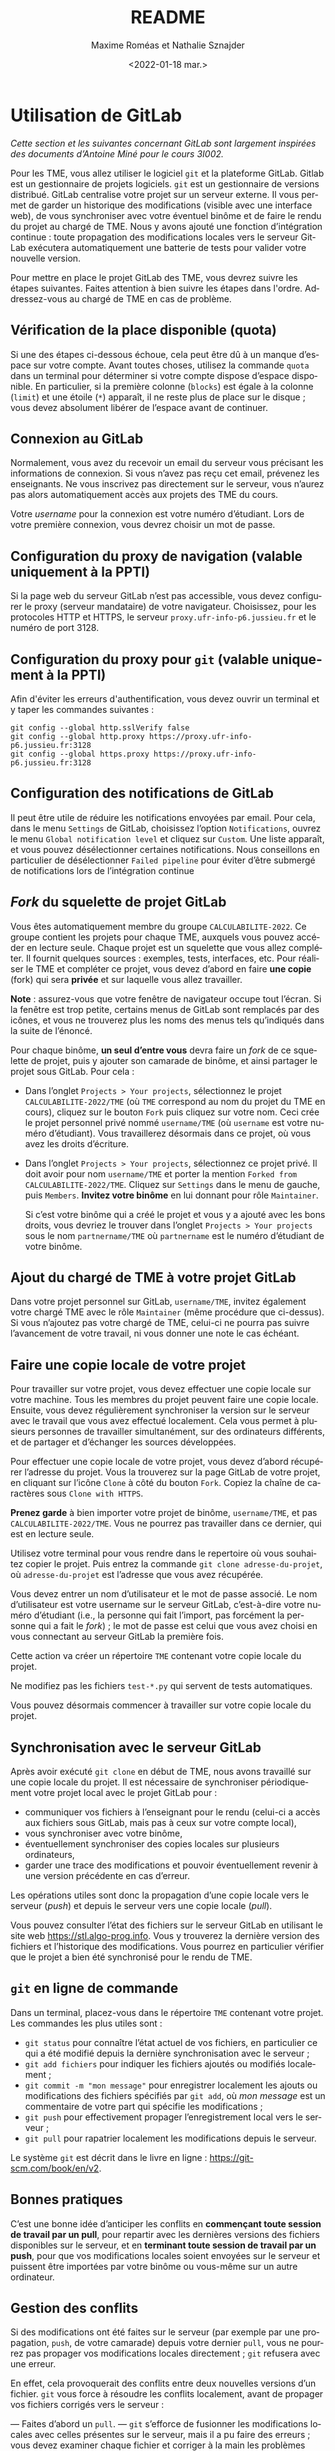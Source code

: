 #+title: README
#+date: <2022-01-18 mar.>
#+author: Maxime Roméas et Nathalie Sznajder
#+language: fr
#+select_tags: export
#+exclude_tags: noexport
#+creator: Emacs 26.3 (Org mode 9.4)

* Utilisation de GitLab

  /Cette section et les suivantes concernant GitLab sont largement inspirées des documents d’Antoine Miné pour le cours 3I002./

  Pour les TME, vous allez utiliser le logiciel =git= et la plateforme GitLab. Gitlab est un gestionnaire de projets logiciels. =git= est un gestionnaire de versions distribué. GitLab centralise votre projet sur un serveur externe. Il vous permet de garder un historique des modifications (visible avec une interface web), de vous synchroniser avec votre éventuel binôme et de faire le rendu du projet au chargé de TME. Nous y avons ajouté une fonction d’intégration continue : toute propagation des modifications locales vers le serveur GitLab exécutera automatiquement une batterie de tests pour valider votre nouvelle version.

  Pour mettre en place le projet GitLab des TME, vous devrez suivre les étapes suivantes. Faites attention à bien suivre les étapes dans l'ordre. Addressez-vous au chargé de TME en cas de problème.

  
** Vérification de la place disponible (quota)

   Si une des étapes ci-dessous échoue, cela peut être dû à un manque d’espace sur votre compte. Avant toutes choses, utilisez la commande =quota= dans un terminal pour déterminer si votre compte dispose d’espace disponible. En particulier, si la première colonne (=blocks=) est égale à la colonne (=limit=) et une étoile (=*=) apparaît, il ne reste plus de place sur le disque ; vous devez absolument libérer de l’espace avant de continuer.

** Connexion au GitLab

   Normalement, vous avez du recevoir un email du serveur vous précisant les informations de connexion. Si vous n’avez pas reçu cet email, prévenez les enseignants. Ne vous inscrivez pas directement sur le serveur, vous n’aurez pas alors automatiquement accès aux projets des TME du cours.

   Votre /username/ pour la connexion est votre numéro d’étudiant. Lors de votre première connexion, vous devrez choisir un mot de passe.

** Configuration du proxy de navigation (valable uniquement à la PPTI)

   Si la page web du serveur GitLab n’est pas accessible, vous devez configurer le proxy (serveur mandataire) de votre navigateur. Choisissez, pour les protocoles HTTP et HTTPS, le serveur =proxy.ufr-info-p6.jussieu.fr= et le numéro de port 3128.

** Configuration du proxy pour =git= (valable uniquement à la PPTI)

   Afin d'éviter les erreurs d'authentification, vous devez ouvrir un terminal et y taper les commandes suivantes :

   #+begin_src shell
     git config --global http.sslVerify false
     git config --global http.proxy https://proxy.ufr-info-p6.jussieu.fr:3128
     git config --global https.proxy https://proxy.ufr-info-p6.jussieu.fr:3128
   #+end_src

** Configuration des notifications de GitLab

   Il peut être utile de réduire les notifications envoyées par email. Pour cela, dans le menu =Settings= de GitLab, choisissez l’option =Notifications=, ouvrez le menu =Global notification level= et cliquez sur =Custom=. Une liste apparaît, et vous pouvez désélectionner certaines notifications. Nous conseillons en particulier de désélectionner =Failed pipeline= pour éviter d’être submergé de notifications lors de l’intégration continue

** /Fork/ du squelette de projet GitLab

   Vous êtes automatiquement membre du groupe =CALCULABILITE-2022=. Ce groupe contient les projets pour chaque TME, auxquels vous pouvez accéder en lecture seule. Chaque projet est un squelette que vous allez compléter. Il fournit quelques sources : exemples, tests, interfaces, etc. Pour réaliser le TME et compléter ce projet, vous devez d’abord en faire *une copie* (fork) qui sera *privée* et sur laquelle vous allez travailler.
   
*Note* : assurez-vous que votre fenêtre de navigateur occupe tout l’écran. Si la fenêtre est trop petite, certains menus de GitLab sont remplacés par des icônes, et vous ne trouverez plus les noms des menus tels qu’indiqués dans la suite de l’énoncé.

Pour chaque binôme, *un seul d’entre vous* devra faire un /fork/ de ce squelette de projet, puis y ajouter son camarade de binôme, et ainsi partager le projet sous GitLab. Pour cela :

  - Dans l’onglet =Projects > Your projects=, sélectionnez le projet =CALCULABILITE-2022/TME= (où =TME= correspond au nom du projet du TME en cours), cliquez sur le bouton =Fork= puis cliquez sur votre nom. Ceci crée le projet personnel privé nommé =username/TME= (où =username= est votre numéro d’étudiant). Vous travaillerez désormais dans ce projet, où vous avez les droits d’écriture.
  - Dans l’onglet =Projects > Your projects=, sélectionnez ce projet privé. Il doit avoir pour nom =username/TME= et porter la mention =Forked from CALCULABILITE-2022/TME=. Cliquez sur =Settings= dans le menu de gauche, puis =Members=. *Invitez votre binôme* en lui donnant pour rôle =Maintainer=.

    Si c’est votre binôme qui a créé le projet et vous y a ajouté avec les bons droits, vous devriez le trouver dans l’onglet =Projects > Your projects= sous le nom =partnername/TME= où =partnername= est le numéro d’étudiant de votre binôme.

** Ajout du chargé de TME à votre projet GitLab

   Dans votre projet personnel sur GitLab, =username/TME=, invitez également votre chargé TME avec le rôle =Maintainer= (même procédure que ci-dessus). Si vous n’ajoutez pas votre chargé de TME, celui-ci ne pourra pas suivre l’avancement de votre travail, ni vous donner une note le cas échéant.
   
** Faire une copie locale de votre projet

   Pour travailler sur votre projet, vous devez effectuer une copie locale sur votre machine. Tous les membres du projet peuvent faire une copie locale. Ensuite, vous devez régulièrement synchroniser la version sur le serveur avec le travail que vous avez effectué localement. Cela vous permet à plusieurs personnes de travailler simultanément, sur des ordinateurs différents, et de partager et d’échanger les sources développées.

   Pour effectuer une copie locale de votre projet, vous devez d’abord récupérer l’adresse du projet. Vous la trouverez sur la page GitLab de votre projet, en cliquant sur l’icône =Clone= à côté du bouton =Fork=. Copiez la chaîne de caractères sous =Clone with HTTPS=.

   *Prenez garde* à bien importer votre projet de binôme, =username/TME=, et pas =CALCULABILITE-2022/TME=. Vous ne pourrez pas travailler dans ce dernier, qui est en lecture seule.

   Utilisez votre terminal pour vous rendre dans le repertoire où vous souhaitez copier le projet. Puis entrez la commande =git clone adresse-du-projet=, où =adresse-du-projet= est l’adresse que vous avez récupérée.
   
Vous devez entrer un nom d’utilisateur et le mot de passe associé. Le nom d’utilisateur est votre username sur le serveur GitLab, c’est-à-dire votre numéro d’étudiant (i.e., la personne qui fait l’import, pas forcément la personne qui a fait le /fork/) ; le mot de passe est celui que vous avez choisi en vous connectant au serveur GitLab la première fois.

Cette action va créer un répertoire =TME= contenant votre copie locale du projet.

Ne modifiez pas les fichiers =test-*.py= qui servent de tests automatiques.

Vous pouvez désormais commencer à travailler sur votre copie locale du projet.

** Synchronisation avec le serveur GitLab

   Après avoir exécuté =git clone= en début de TME, nous avons travaillé sur une copie locale du projet. Il est nécessaire de synchroniser périodiquement votre projet local avec le projet GitLab pour :
   
   - communiquer vos fichiers à l’enseignant pour le rendu (celui-ci a accès aux fichiers sous GitLab, mais pas à ceux sur votre compte local),
   - vous synchroniser avec votre binôme,
   - éventuellement synchroniser des copies locales sur plusieurs ordinateurs,
   - garder une trace des modifications et pouvoir éventuellement revenir à une version précédente en cas d’erreur.

   Les opérations utiles sont donc la propagation d’une copie locale vers le serveur (/push/) et depuis le serveur vers une copie locale (/pull/).

Vous pouvez consulter l’état des fichiers sur le serveur GitLab en utilisant le site web https://stl.algo-prog.info. Vous y trouverez la dernière version des fichiers et l’historique des modifications. Vous pourrez en particulier vérifier que le projet a bien été synchronisé pour le rendu de TME.

** =git= en ligne de commande

   Dans un terminal, placez-vous dans le répertoire =TME= contenant votre projet. Les commandes les plus utiles sont :
   - =git status= pour connaître l’état actuel de vos fichiers, en particulier ce qui a été modifié depuis la dernière synchronisation avec le serveur ;
   - =git add fichiers= pour indiquer les fichiers ajoutés ou modifiés localement ;
   - =git commit -m "mon message"= pour enregistrer localement les ajouts ou modifications des fichiers spécifiés par =git add=, où /mon message/ est un commentaire de votre part qui spécifie les modifications ;
   - =git push= pour effectivement propager l’enregistrement local vers le serveur ;
   - =git pull= pour rapatrier localement les modifications depuis le serveur.

   Le système =git= est décrit dans le livre en ligne : https://git-scm.com/book/en/v2.

** Bonnes pratiques

   C’est une bonne idée d’anticiper les conflits en *commençant toute session de travail par un pull*, pour repartir avec les dernières versions des fichiers disponibles sur le serveur, et en *terminant toute session de travail par un push*, pour que vos modifications locales soient envoyées sur le serveur et puissent être importées par votre binôme ou vous-même sur un autre ordinateur.

** Gestion des conflits

   Si des modifications ont été faites sur le serveur (par exemple par une propagation, =push=, de votre camarade) depuis votre dernier =pull=, vous ne pourrez pas propager vos modifications locales directement ; =git= refusera avec une erreur.

   En effet, cela provoquerait des conflits entre deux nouvelles versions d’un fichier. =git= vous force à résoudre les conflits localement, avant de propager vos fichiers corrigés vers le serveur :

   — Faites d’abord un =pull=.
   — =git= s’efforce de fusionner les modifications locales avec celles présentes sur le serveur, mais il a pu faire des erreurs ; vous devez examiner chaque fichier et corriger à la main les problèmes causés par la fusion. Les zones non fusionnées sont identifiées par des balises =<<<<<<=, =------= et =>>>>>>= dans votre source Python. =git= vous indique de cette manière les deux versions disponibles (version locale et dernière version disponible sur le serveur). Il s’agit souvent de choisir une de deux versions, en supprimant les lignes redondantes et les balises.
   — Après suppression de tous les conflits, vous devez faire un =commit= avec les fichiers concernés.
   — Vous pouvez enfin faire un =push=.

** Tests et intégration continue sous GitLab

   L’intégration continue est une pratique de développement logiciel consistant à s’assurer que, à chaque instant, le dépôt est correct et passe tous les tests. Le serveur GitLab est configuré pour l’intégration continue : *après chaque propagation de votre copie locale vers le serveur (push), des tests sont exécutés automatiquement.*

   Vous pouvez consulter le résultat des tests sur le serveur GitLab https://stl.algo-prog.info en cliquant sur votre projet, puis dans le menu à gauche sur =CI / CD > pipelines=. Les tests de la dernière version apparaissent en haut. Un icône « V » vert ou une croix rouge indique l’état du test (un croissant ou un symbole pause indique que le test est en cours ou en attente, il faut donc patienter). Cliquer sur l’icône dans la colonne =Status= permet de voir l’ensemble des classes de test. Cliquer sur un nom de test vous donne un rapport complet de test, indiquant en particulier quelles méthodes de test ont échoué, et avec quelles erreurs.

   Le chargé de TME a accès aux rapports de tests sur le serveur GitLab, ce qui lui permet d’évaluer votre rendu de TME.

   Le serveur est configuré pour exécuter tous les tests du TME. *Tant que vous n’avez pas programmé toutes les fonctions demandées, de nombreux tests vont échouer. Vous ignorerez donc au départ les tests liés aux questions que vous n’avez pas encore traitées.*

   Vous pouvez effectuer les tests au niveau local, avant de propager votre version du projet. Pour lancer les tests localement il suffit d’utiliser la commande =./test-all.sh=. Vous pouvez également executer chaque test séparément avec la commande =python test-N-*.py= où $N$ est le numéro du test que vous souhaitez effectuer.

   *Nous vous recommandons d’effectuer les tests au niveau local avant de propager votre version du projet, afin de vous assurer qu’il ne reste pas d’erreurs.*

** Rendu du TME

  

   Chaque semaine, il est obligatoire de rendre le TME à votre chargé de TME en fin de la séance. Si vous le souhaitez, vous pouvez aussi rendre *une seconde version améliorée avant le début du TME suivant.*

   Le rendu se fait en propageant vos modifications vers le serveur GitLab, comme indiqué plus haut, et, idéalement, en y associant un /tag/ pour que vous et vos enseignants puissiez mieux vous y retrouver. Pour cela :
   — Connectez-vous sur la page de votre projet sous https://stl.algo-prog.info.
   — Assurez-vous que votre chargé de TME est membre de votre projet, avec le rôle =Maintainer=.
   — Vérifiez que toutes les classes demandées sont bien présentes sous GitLab et bien synchronisées avec le projet local.
   — Vérifiez également que les tests unitaires du TME lancés par l’intégration continue sur le serveur GitLab se sont exécutés correctement.
   — Dans le menu de gauche, sélectionnez =Repository > Tags= et cliquez sur =New Tag=.
   — Donnez un nom à votre /tag/ : « rendu-fin-seance1 » ou « rendu-apres-seance1 », selon qu’il s’agit d’un rendu partiel en fin de la séance 1 ou bien d’un rendu du TME plus tard dans la semaine.
   — Cliquez sur =Create tag=.
   — En cas d’erreur, il est toujours possible de créer un nouveau tag. Pensez à donner un nom explicite.

   *Il est fortement recommandé de créer un tag pour chaque rendu, et de réaliser au moins un rendu par séance.*

** Mettre à jour sa version du TME

   Si un ou plusieurs fichiers du TME venaient à être modifiés (par exemple à cause de bugs dans le code ou les tests, ...) vous pourrez mettre à jour votre projet de TME sans perdre votre travail en effectuant les commandes suivantes.

   Pour la première commande, qui suit, il n'est utile de la lancer qu'une seule fois. Vous n'aurez donc pas à la refaire à chaque modification du sujet de TME.

   #+begin_src shell
     # Seulement la première fois
     git remote add upstream https://stl.algo-prog.info/calculabilite2021/tme1_automates_finis
   #+end_src

   Pour les suivantes, elles devront être effectuées à chaque modification du sujet de TME.

   #+begin_src shell
     # À chaque modification
     git fetch upstream
     git merge upstream/master -m "Merge upstream"
   #+end_src
